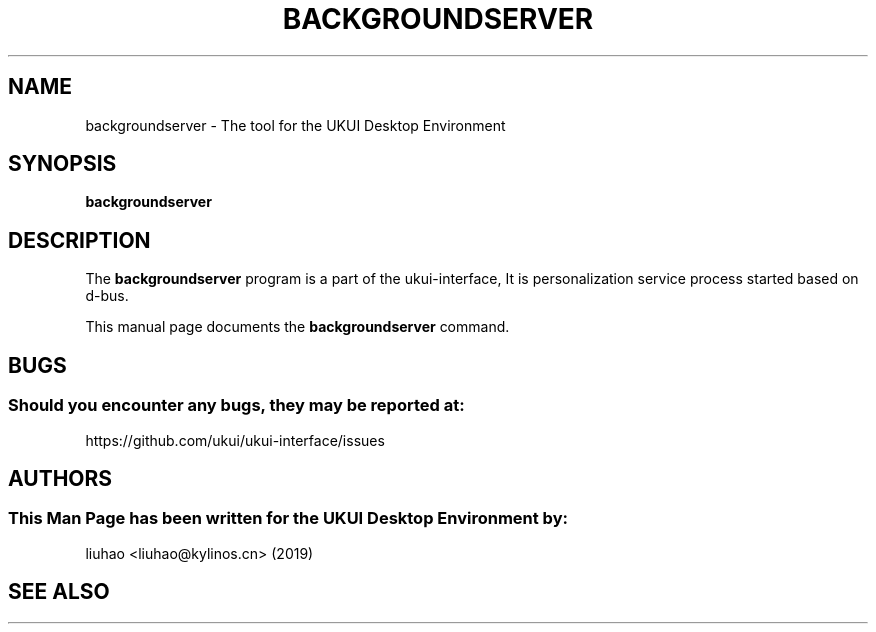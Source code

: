 .\" Man page for backgroundserver
.TH BACKGROUNDSERVER 1 "17 September 2019" "UKUI Desktop Environment"
.\" Please adjust this date when revising the manpage.
.\"
.SH "NAME"
backgroundserver \- The tool for the UKUI Desktop Environment
.SH "SYNOPSIS"
.B backgroundserver
.SH "DESCRIPTION"
The \fBbackgroundserver\fR program is a part of the ukui-interface, It is personalization service process started based on d-bus.
.PP
This manual page documents the \fBbackgroundserver\fR command.
.P
.SH "BUGS"
.SS Should you encounter any bugs, they may be reported at: 
https://github.com/ukui/ukui-interface/issues
.SH "AUTHORS"
.SS This Man Page has been written for the UKUI Desktop Environment by:
liuhao <liuhao@kylinos.cn> (2019)
.SH "SEE ALSO"
